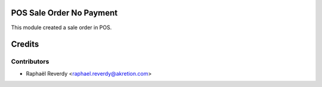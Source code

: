 POS Sale Order No Payment
=========================

This module created a sale order in POS.


Credits
=======

Contributors
------------

* Raphaël Reverdy <raphael.reverdy@akretion.com>
